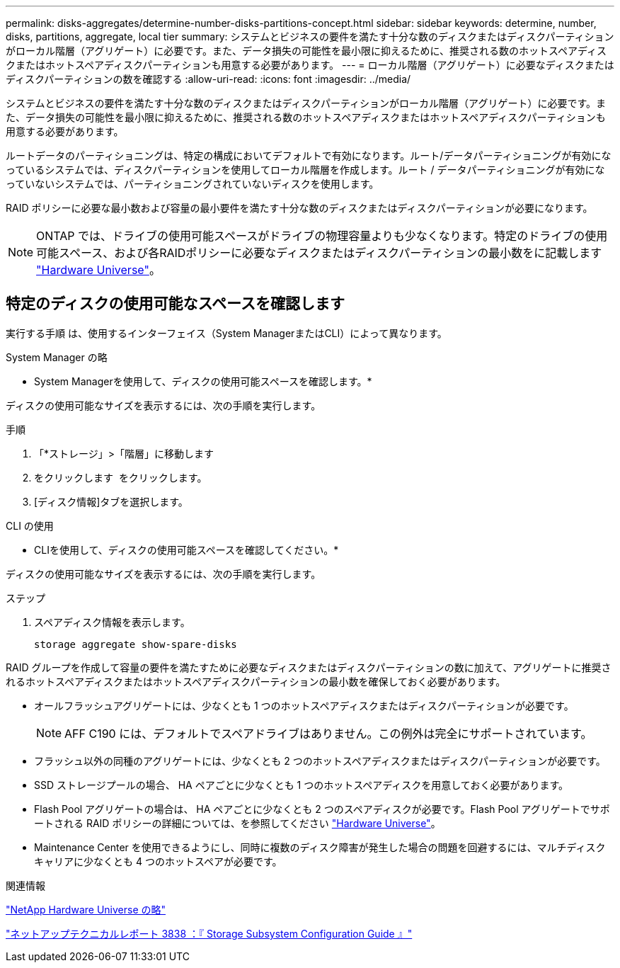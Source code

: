 ---
permalink: disks-aggregates/determine-number-disks-partitions-concept.html 
sidebar: sidebar 
keywords: determine, number, disks, partitions, aggregate, local tier 
summary: システムとビジネスの要件を満たす十分な数のディスクまたはディスクパーティションがローカル階層（アグリゲート）に必要です。また、データ損失の可能性を最小限に抑えるために、推奨される数のホットスペアディスクまたはホットスペアディスクパーティションも用意する必要があります。 
---
= ローカル階層（アグリゲート）に必要なディスクまたはディスクパーティションの数を確認する
:allow-uri-read: 
:icons: font
:imagesdir: ../media/


[role="lead"]
システムとビジネスの要件を満たす十分な数のディスクまたはディスクパーティションがローカル階層（アグリゲート）に必要です。また、データ損失の可能性を最小限に抑えるために、推奨される数のホットスペアディスクまたはホットスペアディスクパーティションも用意する必要があります。

ルートデータのパーティショニングは、特定の構成においてデフォルトで有効になります。ルート/データパーティショニングが有効になっているシステムでは、ディスクパーティションを使用してローカル階層を作成します。ルート / データパーティショニングが有効になっていないシステムでは、パーティショニングされていないディスクを使用します。

RAID ポリシーに必要な最小数および容量の最小要件を満たす十分な数のディスクまたはディスクパーティションが必要になります。

[NOTE]
====
ONTAP では、ドライブの使用可能スペースがドライブの物理容量よりも少なくなります。特定のドライブの使用可能スペース、および各RAIDポリシーに必要なディスクまたはディスクパーティションの最小数をに記載します https://hwu.netapp.com["Hardware Universe"^]。

====


== 特定のディスクの使用可能なスペースを確認します

実行する手順 は、使用するインターフェイス（System ManagerまたはCLI）によって異なります。

[role="tabbed-block"]
====
.System Manager の略
--
* System Managerを使用して、ディスクの使用可能スペースを確認します。*

ディスクの使用可能なサイズを表示するには、次の手順を実行します。

.手順
. 「*ストレージ」>「階層」に移動します
. をクリックします image:icon_kabob.gif[""] をクリックします。
. [ディスク情報]タブを選択します。


--
.CLI の使用
--
* CLIを使用して、ディスクの使用可能スペースを確認してください。*

ディスクの使用可能なサイズを表示するには、次の手順を実行します。

.ステップ
. スペアディスク情報を表示します。
+
`storage aggregate show-spare-disks`



--
====
RAID グループを作成して容量の要件を満たすために必要なディスクまたはディスクパーティションの数に加えて、アグリゲートに推奨されるホットスペアディスクまたはホットスペアディスクパーティションの最小数を確保しておく必要があります。

* オールフラッシュアグリゲートには、少なくとも 1 つのホットスペアディスクまたはディスクパーティションが必要です。
+
[NOTE]
====
AFF C190 には、デフォルトでスペアドライブはありません。この例外は完全にサポートされています。

====
* フラッシュ以外の同種のアグリゲートには、少なくとも 2 つのホットスペアディスクまたはディスクパーティションが必要です。
* SSD ストレージプールの場合、 HA ペアごとに少なくとも 1 つのホットスペアディスクを用意しておく必要があります。
* Flash Pool アグリゲートの場合は、 HA ペアごとに少なくとも 2 つのスペアディスクが必要です。Flash Pool アグリゲートでサポートされる RAID ポリシーの詳細については、を参照してください https://hwu.netapp.com["Hardware Universe"^]。
* Maintenance Center を使用できるようにし、同時に複数のディスク障害が発生した場合の問題を回避するには、マルチディスクキャリアに少なくとも 4 つのホットスペアが必要です。


.関連情報
https://hwu.netapp.com["NetApp Hardware Universe の略"^]

http://www.netapp.com/us/media/tr-3838.pdf["ネットアップテクニカルレポート 3838 ：『 Storage Subsystem Configuration Guide 』"^]
